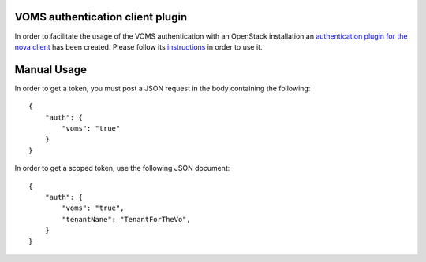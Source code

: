 .. _usage:

VOMS authentication client plugin
=================================

In order to facilitate the usage of the VOMS authentication with an
OpenStack installation an `authentication plugin for the nova client
<https://github.com/IFCA/voms-auth-system-openstack>`_ has been created. Please
follow its `instructions
<https://github.com/IFCA/voms-auth-system-openstack/blob/stable/havana/README.rst>`_
in order to use it.

Manual Usage
============

In order to get a token, you must post a JSON request in the body containing
the following::

    {
        "auth": {
            "voms": "true"
        }
    }

In order to get a scoped token, use the following JSON document::

    {
        "auth": {
            "voms": "true",
            "tenantNane": "TenantForTheVo",
        }
    }
